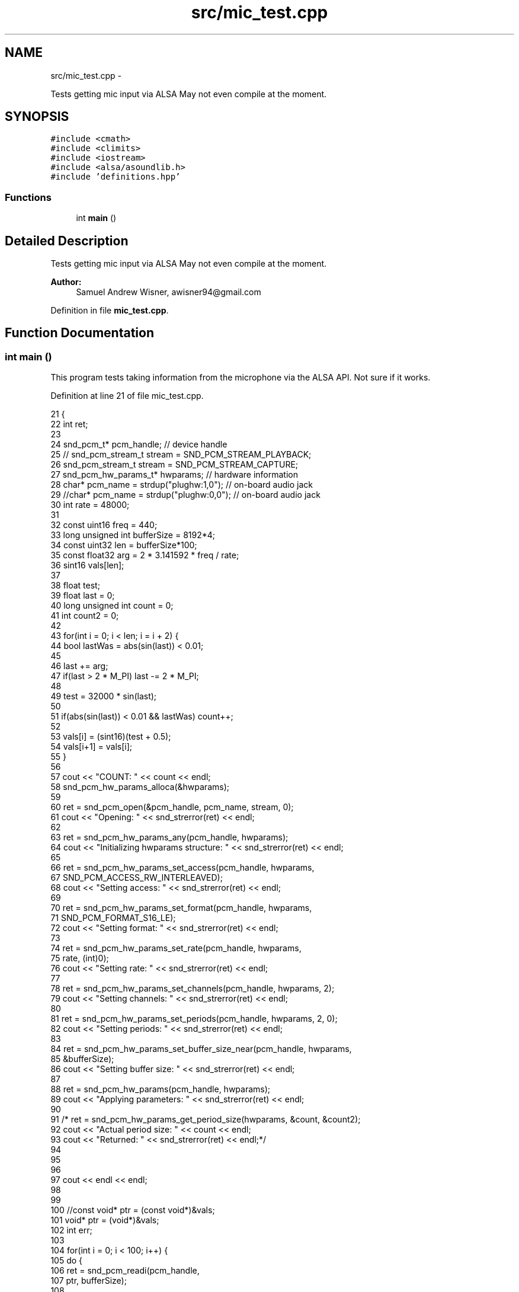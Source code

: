 .TH "src/mic_test.cpp" 3 "Wed Apr 13 2016" "An Inexpensive, Software-Defined IF Modulator" \" -*- nroff -*-
.ad l
.nh
.SH NAME
src/mic_test.cpp \- 
.PP
Tests getting mic input via ALSA  May not even compile at the moment\&.  

.SH SYNOPSIS
.br
.PP
\fC#include <cmath>\fP
.br
\fC#include <climits>\fP
.br
\fC#include <iostream>\fP
.br
\fC#include <alsa/asoundlib\&.h>\fP
.br
\fC#include 'definitions\&.hpp'\fP
.br

.SS "Functions"

.in +1c
.ti -1c
.RI "int \fBmain\fP ()"
.br
.in -1c
.SH "Detailed Description"
.PP 
Tests getting mic input via ALSA  May not even compile at the moment\&. 


.PP
\fBAuthor:\fP
.RS 4
Samuel Andrew Wisner, awisner94@gmail.com 
.RE
.PP

.PP
Definition in file \fBmic_test\&.cpp\fP\&.
.SH "Function Documentation"
.PP 
.SS "int main ()"
This program tests taking information from the microphone via the ALSA API\&. Not sure if it works\&. 
.PP
Definition at line 21 of file mic_test\&.cpp\&.
.PP
.nf
21            {
22     int ret;
23 
24     snd_pcm_t* pcm_handle;  // device handle
25 //  snd_pcm_stream_t stream = SND_PCM_STREAM_PLAYBACK;
26     snd_pcm_stream_t stream = SND_PCM_STREAM_CAPTURE;
27     snd_pcm_hw_params_t* hwparams;  // hardware information
28     char* pcm_name = strdup("plughw:1,0");  // on-board audio jack
29     //char* pcm_name = strdup("plughw:0,0");  // on-board audio jack
30     int rate = 48000;
31 
32     const uint16 freq = 440;
33     long unsigned int bufferSize = 8192*4;
34     const uint32 len = bufferSize*100;
35     const float32 arg = 2 * 3\&.141592 * freq / rate;
36     sint16 vals[len];
37 
38     float test;
39     float last = 0;
40     long unsigned int count = 0;
41     int count2 = 0;
42 
43     for(int i = 0; i < len; i = i + 2) {
44         bool lastWas = abs(sin(last)) < 0\&.01;
45 
46         last += arg;
47         if(last > 2 * M_PI) last -= 2 * M_PI;
48 
49         test = 32000 * sin(last);
50 
51         if(abs(sin(last)) < 0\&.01 && lastWas) count++;
52 
53         vals[i] = (sint16)(test + 0\&.5);
54         vals[i+1] = vals[i];
55     }
56 
57     cout << "COUNT: " << count << endl;
58     snd_pcm_hw_params_alloca(&hwparams);
59 
60     ret = snd_pcm_open(&pcm_handle, pcm_name, stream, 0);
61     cout << "Opening: " << snd_strerror(ret) << endl;
62 
63     ret = snd_pcm_hw_params_any(pcm_handle, hwparams);
64     cout << "Initializing hwparams structure: " << snd_strerror(ret) << endl;   
65 
66     ret = snd_pcm_hw_params_set_access(pcm_handle, hwparams,
67             SND_PCM_ACCESS_RW_INTERLEAVED);
68     cout << "Setting access: " << snd_strerror(ret) << endl;
69 
70     ret = snd_pcm_hw_params_set_format(pcm_handle, hwparams,
71             SND_PCM_FORMAT_S16_LE);
72     cout << "Setting format: " << snd_strerror(ret) << endl;
73 
74     ret = snd_pcm_hw_params_set_rate(pcm_handle, hwparams,
75             rate, (int)0);
76     cout << "Setting rate: " << snd_strerror(ret) << endl;
77 
78     ret = snd_pcm_hw_params_set_channels(pcm_handle, hwparams, 2); 
79     cout << "Setting channels: " << snd_strerror(ret) << endl;
80 
81     ret = snd_pcm_hw_params_set_periods(pcm_handle, hwparams, 2, 0);
82     cout << "Setting periods: " << snd_strerror(ret) << endl;
83 
84     ret = snd_pcm_hw_params_set_buffer_size_near(pcm_handle, hwparams,
85             &bufferSize);
86     cout << "Setting buffer size: " << snd_strerror(ret) << endl;
87 
88     ret = snd_pcm_hw_params(pcm_handle, hwparams);
89     cout << "Applying parameters: " << snd_strerror(ret) << endl;
90 
91 /*  ret = snd_pcm_hw_params_get_period_size(hwparams, &count, &count2);
92     cout << "Actual period size: " << count << endl;
93     cout << "Returned: " << snd_strerror(ret) << endl;*/
94 
95     
96 
97     cout << endl << endl;
98 
99 
100     //const void* ptr = (const void*)&vals;
101     void* ptr = (void*)&vals;
102     int err;
103 
104     for(int i = 0; i < 100; i++) {
105         do {
106             ret = snd_pcm_readi(pcm_handle,
107                     ptr, bufferSize);
108 
109             if(ret < 0) {
110                 err = snd_pcm_prepare(pcm_handle);
111                 cout << "Preparing: " << snd_strerror(err)
112                     << endl;
113             }
114         } while(ret < 0);
115 
116         cout << "Writing data: " << ret << endl;
117     }
118 }
.fi
.SH "Author"
.PP 
Generated automatically by Doxygen for An Inexpensive, Software-Defined IF Modulator from the source code\&.
